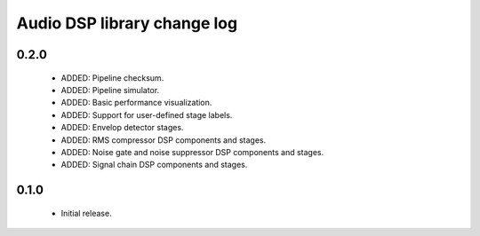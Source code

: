 Audio DSP library change log
============================

0.2.0
-----

  * ADDED: Pipeline checksum.
  * ADDED: Pipeline simulator.
  * ADDED: Basic performance visualization.
  * ADDED: Support for user-defined stage labels.
  * ADDED: Envelop detector stages.
  * ADDED: RMS compressor DSP components and stages.
  * ADDED: Noise gate and noise suppressor DSP components and stages.
  * ADDED: Signal chain DSP components and stages.

0.1.0
-----

  * Initial release.

